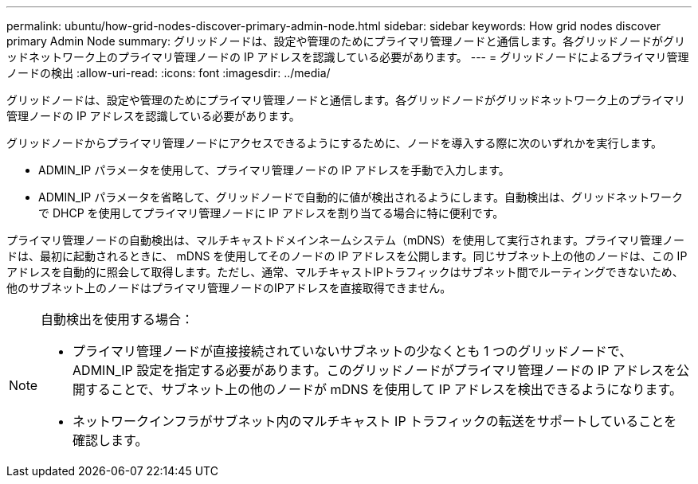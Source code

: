 ---
permalink: ubuntu/how-grid-nodes-discover-primary-admin-node.html 
sidebar: sidebar 
keywords: How grid nodes discover primary Admin Node 
summary: グリッドノードは、設定や管理のためにプライマリ管理ノードと通信します。各グリッドノードがグリッドネットワーク上のプライマリ管理ノードの IP アドレスを認識している必要があります。 
---
= グリッドノードによるプライマリ管理ノードの検出
:allow-uri-read: 
:icons: font
:imagesdir: ../media/


[role="lead"]
グリッドノードは、設定や管理のためにプライマリ管理ノードと通信します。各グリッドノードがグリッドネットワーク上のプライマリ管理ノードの IP アドレスを認識している必要があります。

グリッドノードからプライマリ管理ノードにアクセスできるようにするために、ノードを導入する際に次のいずれかを実行します。

* ADMIN_IP パラメータを使用して、プライマリ管理ノードの IP アドレスを手動で入力します。
* ADMIN_IP パラメータを省略して、グリッドノードで自動的に値が検出されるようにします。自動検出は、グリッドネットワークで DHCP を使用してプライマリ管理ノードに IP アドレスを割り当てる場合に特に便利です。


プライマリ管理ノードの自動検出は、マルチキャストドメインネームシステム（mDNS）を使用して実行されます。プライマリ管理ノードは、最初に起動されるときに、 mDNS を使用してそのノードの IP アドレスを公開します。同じサブネット上の他のノードは、この IP アドレスを自動的に照会して取得します。ただし、通常、マルチキャストIPトラフィックはサブネット間でルーティングできないため、他のサブネット上のノードはプライマリ管理ノードのIPアドレスを直接取得できません。

[NOTE]
====
自動検出を使用する場合：

* プライマリ管理ノードが直接接続されていないサブネットの少なくとも 1 つのグリッドノードで、 ADMIN_IP 設定を指定する必要があります。このグリッドノードがプライマリ管理ノードの IP アドレスを公開することで、サブネット上の他のノードが mDNS を使用して IP アドレスを検出できるようになります。
* ネットワークインフラがサブネット内のマルチキャスト IP トラフィックの転送をサポートしていることを確認します。


====